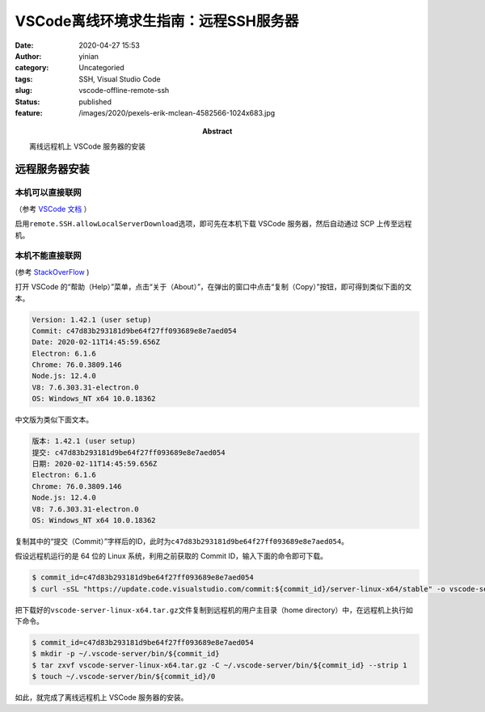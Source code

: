 VSCode离线环境求生指南：远程SSH服务器
#####################################
:date: 2020-04-27 15:53
:author: yinian
:category: Uncategoried
:tags: SSH, Visual Studio Code
:slug: vscode-offline-remote-ssh
:status: published
:feature: /images/2020/pexels-erik-mclean-4582566-1024x683.jpg
:abstract: 离线远程机上 VSCode 服务器的安装

远程服务器安装
==============

本机可以直接联网
----------------

（参考 `VSCode 文档 <https://code.visualstudio.com/blogs/2019/10/03/remote-ssh-tips-and-tricks#_offline-remote-machine>`_ ）

启用\ ``remote.SSH.allowLocalServerDownload``\ 选项，即可先在本机下载 VSCode 服务器，然后自动通过 SCP 上传至远程机。

本机不能直接联网
----------------

(参考 `StackOverFlow <https://stackoverflow.com/questions/56671520/how-can-i-install-vscode-server-in-linux-offline>`_ )

打开 VSCode 的“帮助（Help）”菜单，点击“关于（About）”，在弹出的窗口中点击“复制（Copy）”按钮，即可得到类似下面的文本。

.. code-block:: text

   Version: 1.42.1 (user setup)
   Commit: c47d83b293181d9be64f27ff093689e8e7aed054
   Date: 2020-02-11T14:45:59.656Z
   Electron: 6.1.6
   Chrome: 76.0.3809.146
   Node.js: 12.4.0
   V8: 7.6.303.31-electron.0
   OS: Windows_NT x64 10.0.18362

中文版为类似下面文本。

.. code-block:: text

   版本: 1.42.1 (user setup)
   提交: c47d83b293181d9be64f27ff093689e8e7aed054
   日期: 2020-02-11T14:45:59.656Z
   Electron: 6.1.6
   Chrome: 76.0.3809.146
   Node.js: 12.4.0
   V8: 7.6.303.31-electron.0
   OS: Windows_NT x64 10.0.18362

复制其中的“提交（Commit）”字样后的ID，此时为\ ``c47d83b293181d9be64f27ff093689e8e7aed054``\ 。

假设远程机运行的是 64 位的 Linux 系统，利用之前获取的 Commit ID，输入下面的命令即可下载。

.. code-block:: bash

   $ commit_id=c47d83b293181d9be64f27ff093689e8e7aed054
   $ curl -sSL "https://update.code.visualstudio.com/commit:${commit_id}/server-linux-x64/stable" -o vscode-server-linux-x64.tar.gz

把下载好的\ ``vscode-server-linux-x64.tar.gz``\ 文件复制到远程机的用户主目录（home directory）中，在远程机上执行如下命令。

.. code-block:: bash

   $ commit_id=c47d83b293181d9be64f27ff093689e8e7aed054
   $ mkdir -p ~/.vscode-server/bin/${commit_id}
   $ tar zxvf vscode-server-linux-x64.tar.gz -C ~/.vscode-server/bin/${commit_id} --strip 1
   $ touch ~/.vscode-server/bin/${commit_id}/0

如此，就完成了离线远程机上 VSCode 服务器的安装。
